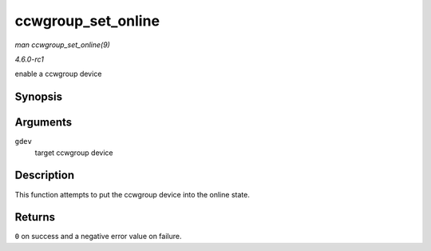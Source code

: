 
.. _API-ccwgroup-set-online:

===================
ccwgroup_set_online
===================

*man ccwgroup_set_online(9)*

*4.6.0-rc1*

enable a ccwgroup device


Synopsis
========

.. c:function:: int ccwgroup_set_online( struct ccwgroup_device * gdev )

Arguments
=========

``gdev``
    target ccwgroup device


Description
===========

This function attempts to put the ccwgroup device into the online state.


Returns
=======

``0`` on success and a negative error value on failure.
